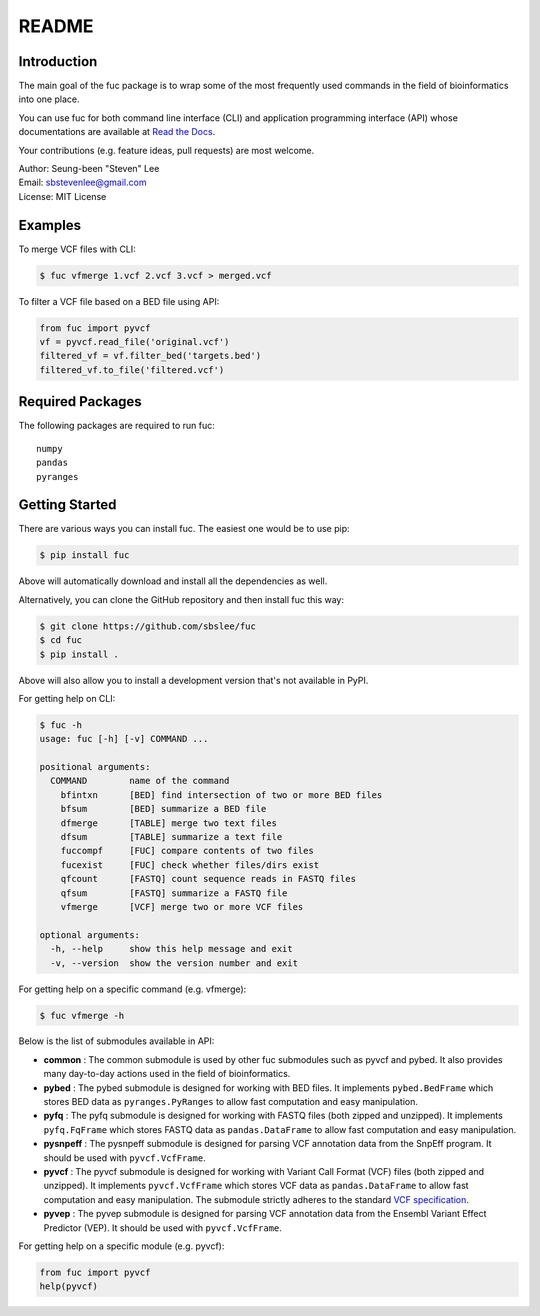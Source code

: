 README
******

.. image:: https://badge.fury.io/py/fuc.svg
    :target: https://badge.fury.io/py/fuc

.. image:: https://readthedocs.org/projects/sbslee-fuc/badge/?version=latest
   :target: https://sbslee-fuc.readthedocs.io/en/latest/?badge=latest
   :alt: Documentation Status

Introduction
============

The main goal of the fuc package is to wrap some of the most frequently used commands in the field of bioinformatics into one place.

You can use fuc for both command line interface (CLI) and application programming interface (API) whose documentations are available at `Read the Docs <https://sbslee-fuc.readthedocs.io/en/latest/>`_.

Your contributions (e.g. feature ideas, pull requests) are most welcome.

| Author: Seung-been "Steven" Lee
| Email: sbstevenlee@gmail.com
| License: MIT License

Examples
========

To merge VCF files with CLI:

.. code-block:: console

   $ fuc vfmerge 1.vcf 2.vcf 3.vcf > merged.vcf

To filter a VCF file based on a BED file using API:

.. code:: python3

   from fuc import pyvcf
   vf = pyvcf.read_file('original.vcf')
   filtered_vf = vf.filter_bed('targets.bed')
   filtered_vf.to_file('filtered.vcf')

Required Packages
=================

The following packages are required to run fuc:

.. parsed-literal::

   numpy
   pandas
   pyranges

Getting Started
===============

There are various ways you can install fuc. The easiest one would be to use pip:

.. code-block:: console

   $ pip install fuc

Above will automatically download and install all the dependencies as well.

Alternatively, you can clone the GitHub repository and then install fuc this way:

.. code-block:: console

   $ git clone https://github.com/sbslee/fuc
   $ cd fuc
   $ pip install .

Above will also allow you to install a development version that's not available in PyPI.

For getting help on CLI:

.. code-block:: console

   $ fuc -h
   usage: fuc [-h] [-v] COMMAND ...
   
   positional arguments:
     COMMAND        name of the command
       bfintxn      [BED] find intersection of two or more BED files
       bfsum        [BED] summarize a BED file
       dfmerge      [TABLE] merge two text files
       dfsum        [TABLE] summarize a text file
       fuccompf     [FUC] compare contents of two files
       fucexist     [FUC] check whether files/dirs exist
       qfcount      [FASTQ] count sequence reads in FASTQ files
       qfsum        [FASTQ] summarize a FASTQ file
       vfmerge      [VCF] merge two or more VCF files
   
   optional arguments:
     -h, --help     show this help message and exit
     -v, --version  show the version number and exit

For getting help on a specific command (e.g. vfmerge):

.. code-block:: console

   $ fuc vfmerge -h

Below is the list of submodules available in API:

- **common** : The common submodule is used by other fuc submodules such as pyvcf and pybed. It also provides many day-to-day actions used in the field of bioinformatics.
- **pybed** : The pybed submodule is designed for working with BED files. It implements ``pybed.BedFrame`` which stores BED data as ``pyranges.PyRanges`` to allow fast computation and easy manipulation.
- **pyfq** : The pyfq submodule is designed for working with FASTQ files (both zipped and unzipped). It implements ``pyfq.FqFrame`` which stores FASTQ data as ``pandas.DataFrame`` to allow fast computation and easy manipulation.
- **pysnpeff** : The pysnpeff submodule is designed for parsing VCF annotation data from the SnpEff program. It should be used with ``pyvcf.VcfFrame``.
- **pyvcf** : The pyvcf submodule is designed for working with Variant Call Format (VCF) files (both zipped and unzipped). It implements ``pyvcf.VcfFrame`` which stores VCF data as ``pandas.DataFrame`` to allow fast computation and easy manipulation. The submodule strictly adheres to the standard `VCF specification <https://samtools.github.io/hts-specs/VCFv4.3.pdf>`_.
- **pyvep** : The pyvep submodule is designed for parsing VCF annotation data from the Ensembl Variant Effect Predictor (VEP). It should be used with ``pyvcf.VcfFrame``.

For getting help on a specific module (e.g. pyvcf):

.. code:: python3

   from fuc import pyvcf
   help(pyvcf)

